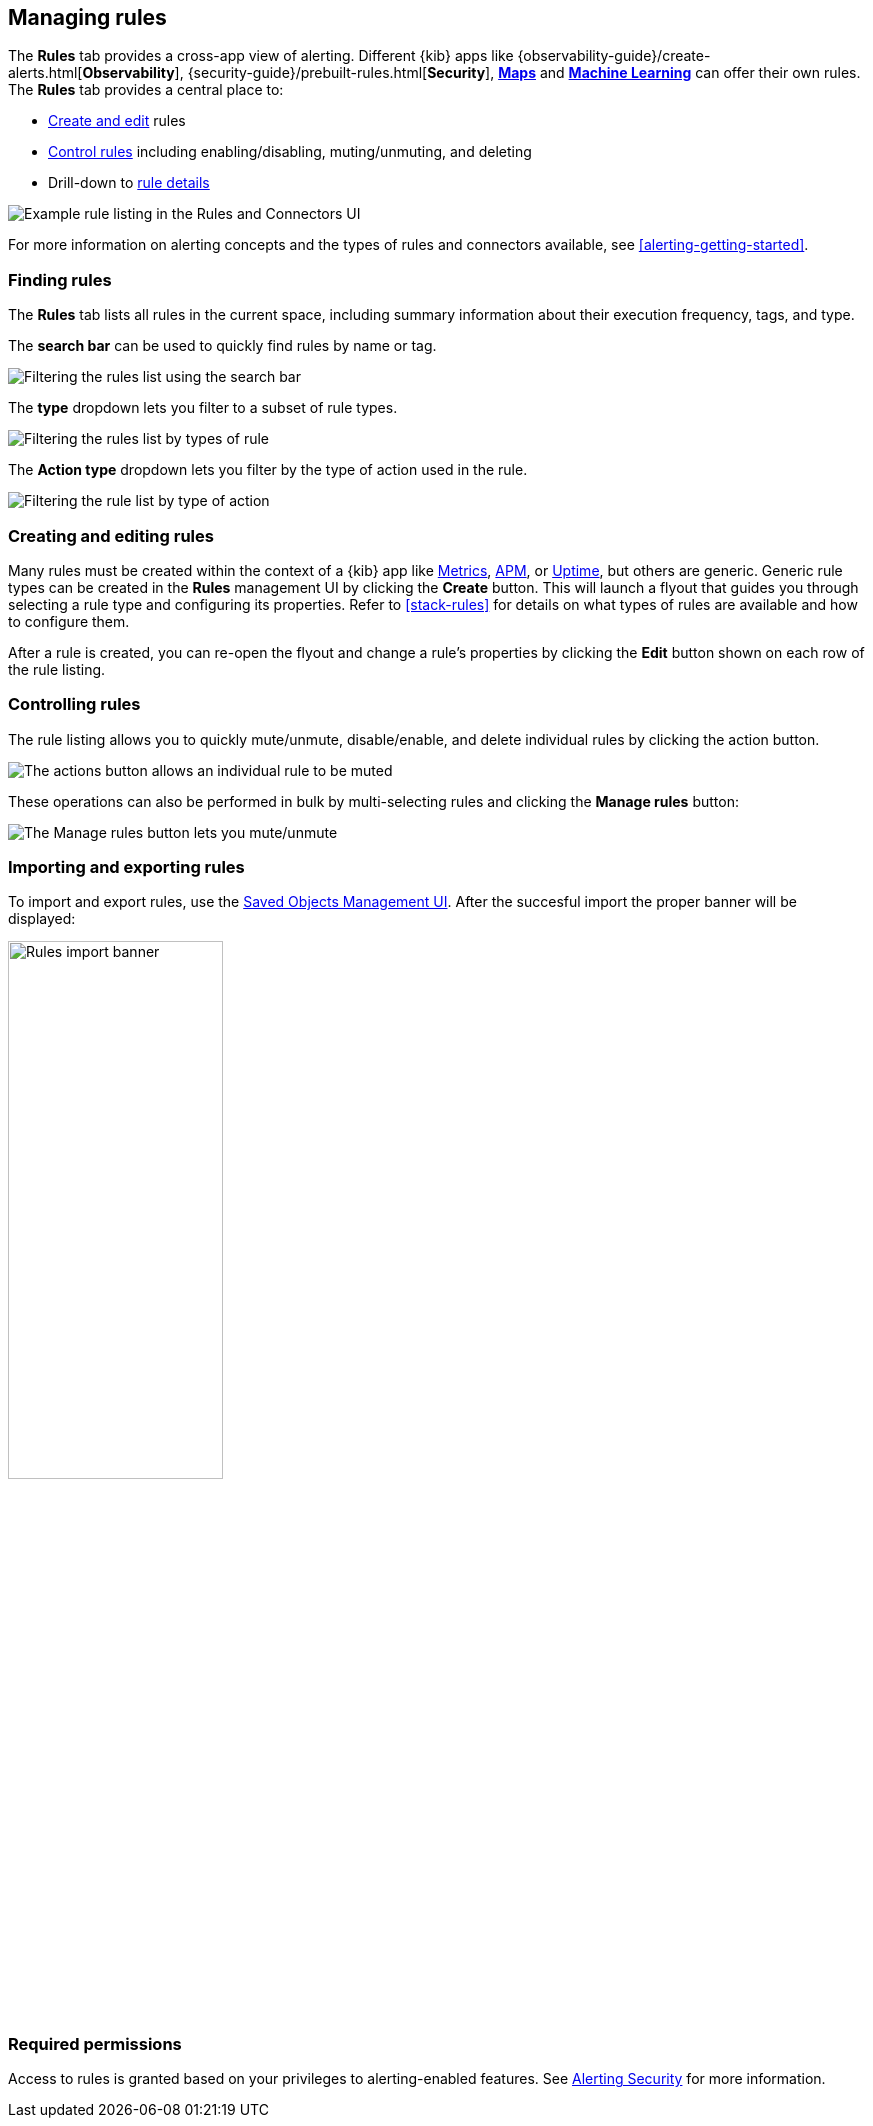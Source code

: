 [role="xpack"]
[[alert-management]]
== Managing rules


The *Rules* tab provides a cross-app view of alerting. Different {kib} apps like {observability-guide}/create-alerts.html[*Observability*], {security-guide}/prebuilt-rules.html[*Security*], <<geo-alerting, *Maps*>> and <<xpack-ml, *Machine Learning*>> can offer their own rules. The *Rules* tab provides a central place to:

* <<create-edit-rules, Create and edit>> rules
* <<controlling-rules, Control rules>> including enabling/disabling, muting/unmuting, and deleting
* Drill-down to <<rule-details, rule details>>

[role="screenshot"]
image:images/rules-and-connectors-ui.png[Example rule listing in the Rules and Connectors UI]

For more information on alerting concepts and the types of rules and connectors available, see <<alerting-getting-started>>.

[float]
=== Finding rules

The *Rules* tab lists all rules in the current space, including summary information about their execution frequency, tags, and type.

The *search bar* can be used to quickly find rules by name or tag.

[role="screenshot"]
image::images/rules-filter-by-search.png[Filtering the rules list using the search bar]

The *type* dropdown lets you filter to a subset of rule types.

[role="screenshot"]
image::images/rules-filter-by-type.png[Filtering the rules list by types of rule]

The *Action type* dropdown lets you filter by the type of action used in the rule.

[role="screenshot"]
image::images/rules-filter-by-action-type.png[Filtering the rule list by type of action]

[float]
[[create-edit-rules]]
=== Creating and editing rules

Many rules must be created within the context of a {kib} app like <<metrics-app, Metrics>>, <<xpack-apm, APM>>, or <<uptime-app, Uptime>>, but others are generic. Generic rule types can be created in the *Rules* management UI by clicking the *Create* button. This will launch a flyout that guides you through selecting a rule type and configuring its properties. Refer to <<stack-rules>> for details on what types of rules are available and how to configure them.

After a rule is created, you can re-open the flyout and change a rule's properties by clicking the *Edit* button shown on each row of the rule listing.


[float]
[[controlling-rules]]
=== Controlling rules

The rule listing allows you to quickly mute/unmute, disable/enable, and delete individual rules by clicking the action button. 

[role="screenshot"]
image:images/individual-mute-disable.png[The actions button allows an individual rule to be muted, disabled, or deleted]

These operations can also be performed in bulk by multi-selecting rules and clicking the *Manage rules* button:

[role="screenshot"]
image:images/bulk-mute-disable.png[The Manage rules button lets you mute/unmute, enable/disable, and delete in bulk]

[float]
[[importing-and-exporting-rules]]
=== Importing and exporting rules

To import and export rules, use the <<managing-saved-objects, Saved Objects Management UI>>.
After the succesful import the proper banner will be displayed:
[role="screenshot"]
image::images/rules-imported-banner.png[Rules import banner, width=50%]

[float]
=== Required permissions

Access to rules is granted based on your privileges to alerting-enabled features. See <<alerting-security, Alerting Security>> for more information.
